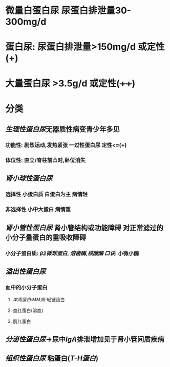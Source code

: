 * 微量白蛋白尿 尿蛋白排泄量30-300mg/d
* 蛋白尿: 尿蛋白排泄量>150mg/d 或定性(+)
* 大量蛋白尿 >3.5g/d 或定性(++++)
* 分类
** [[生理性蛋白尿]]无器质性病变青少年多见
*** 功能性: 剧烈运动,发热紧张 一过性蛋白尿 定性<=(+)
*** 体位性: 直立/脊柱前凸时,卧位消失
** [[肾小球性蛋白尿]]
*** 选择性 小蛋白质 白蛋白为主 病情轻
*** 非选择性 小中大蛋白 病情重
** [[肾小管性蛋白尿]] 肾小管结构或功能障碍 对正常滤过的小分子量蛋白的重吸收障碍
*** 小分子蛋白质: [[β2微球蛋白]], [[溶菌酶]],[[核酸酶]] [[口诀]]: 小微小酶
** [[溢出性蛋白尿]]
*** 血中的小分子蛋白
**** [[本周蛋白]]:[[MM病]]-轻链蛋白
**** 血红蛋白(溶血)
**** 肌红蛋白
** [[分泌性蛋白尿]]→尿中[[IgA]]排泄增加见于肾小管间质疾病
** [[组织性蛋白尿]] 粘蛋白([[T-H蛋白]])